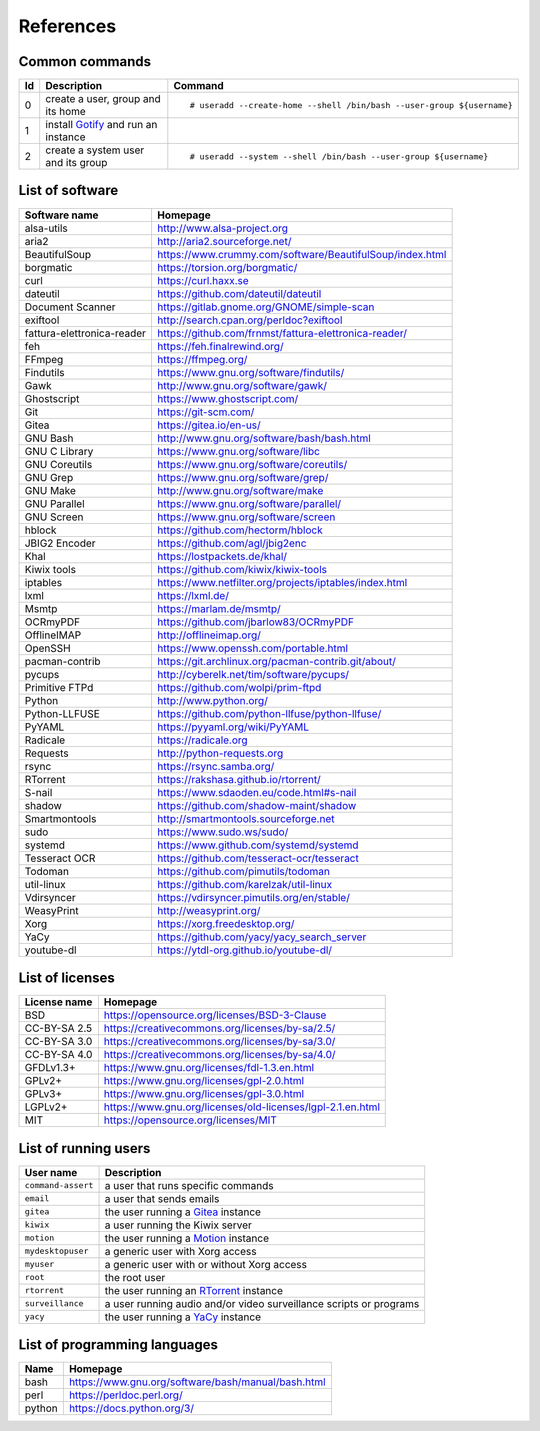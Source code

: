 References
==========

Common commands
---------------

+----+----------------------------------------------+------------------------------------------------------------------------+
| Id | Description                                  | Command                                                                |
+====+==============================================+========================================================================+
| 0  | create a user,                               | ::                                                                     |
|    | group and its home                           |                                                                        |
|    |                                              |     # useradd --create-home --shell /bin/bash --user-group ${username} |
|    |                                              |                                                                        |
+----+----------------------------------------------+------------------------------------------------------------------------+
| 1  | install                                      |                                                                        |
|    | `Gotify <https://github.com/gotify/server>`_ |                                                                        |
|    | and run an instance                          |                                                                        |
+----+----------------------------------------------+------------------------------------------------------------------------+
| 2  | create a system user and its group           | ::                                                                     |
|    |                                              |                                                                        |
|    |                                              |     # useradd --system --shell /bin/bash --user-group ${username}      |
|    |                                              |                                                                        |
+----+----------------------------------------------+------------------------------------------------------------------------+

List of software
----------------

==============================    =========================================================
Software name                     Homepage
==============================    =========================================================
alsa-utils                        http://www.alsa-project.org
aria2                             http://aria2.sourceforge.net/
BeautifulSoup                     https://www.crummy.com/software/BeautifulSoup/index.html
borgmatic                         https://torsion.org/borgmatic/
curl                              https://curl.haxx.se
dateutil                          https://github.com/dateutil/dateutil
Document Scanner                  https://gitlab.gnome.org/GNOME/simple-scan
exiftool                          http://search.cpan.org/perldoc?exiftool
fattura-elettronica-reader        https://github.com/frnmst/fattura-elettronica-reader/
feh                               https://feh.finalrewind.org/
FFmpeg                            https://ffmpeg.org/
Findutils                         https://www.gnu.org/software/findutils/
Gawk                              http://www.gnu.org/software/gawk/
Ghostscript                       https://www.ghostscript.com/
Git                               https://git-scm.com/
Gitea                             https://gitea.io/en-us/
GNU Bash                          http://www.gnu.org/software/bash/bash.html
GNU C Library                     https://www.gnu.org/software/libc
GNU Coreutils                     https://www.gnu.org/software/coreutils/
GNU Grep                          https://www.gnu.org/software/grep/
GNU Make                          http://www.gnu.org/software/make
GNU Parallel                      https://www.gnu.org/software/parallel/
GNU Screen                        https://www.gnu.org/software/screen
hblock                            https://github.com/hectorm/hblock
JBIG2 Encoder                     https://github.com/agl/jbig2enc
Khal                              https://lostpackets.de/khal/
Kiwix tools                       https://github.com/kiwix/kiwix-tools
iptables                          https://www.netfilter.org/projects/iptables/index.html
lxml                              https://lxml.de/
Msmtp                             https://marlam.de/msmtp/
OCRmyPDF                          https://github.com/jbarlow83/OCRmyPDF
OfflineIMAP                       http://offlineimap.org/
OpenSSH                           https://www.openssh.com/portable.html
pacman-contrib                    https://git.archlinux.org/pacman-contrib.git/about/
pycups                            http://cyberelk.net/tim/software/pycups/
Primitive FTPd                    https://github.com/wolpi/prim-ftpd
Python                            http://www.python.org/
Python-LLFUSE                     https://github.com/python-llfuse/python-llfuse/
PyYAML                            https://pyyaml.org/wiki/PyYAML
Radicale                          https://radicale.org
Requests                          http://python-requests.org
rsync                             https://rsync.samba.org/
RTorrent                          https://rakshasa.github.io/rtorrent/
S-nail                            https://www.sdaoden.eu/code.html#s-nail
shadow                            https://github.com/shadow-maint/shadow
Smartmontools                     http://smartmontools.sourceforge.net
sudo                              https://www.sudo.ws/sudo/
systemd                           https://www.github.com/systemd/systemd
Tesseract OCR                     https://github.com/tesseract-ocr/tesseract
Todoman                           https://github.com/pimutils/todoman
util-linux                        https://github.com/karelzak/util-linux
Vdirsyncer                        https://vdirsyncer.pimutils.org/en/stable/
WeasyPrint                        http://weasyprint.org/
Xorg                              https://xorg.freedesktop.org/
YaCy                              https://github.com/yacy/yacy_search_server
youtube-dl                        https://ytdl-org.github.io/youtube-dl/
==============================    =========================================================

List of licenses
----------------

=================    ============================================================
License name         Homepage
=================    ============================================================
BSD                  https://opensource.org/licenses/BSD-3-Clause
CC-BY-SA 2.5         https://creativecommons.org/licenses/by-sa/2.5/
CC-BY-SA 3.0         https://creativecommons.org/licenses/by-sa/3.0/
CC-BY-SA 4.0         https://creativecommons.org/licenses/by-sa/4.0/
GFDLv1.3+            https://www.gnu.org/licenses/fdl-1.3.en.html
GPLv2+               https://www.gnu.org/licenses/gpl-2.0.html
GPLv3+               https://www.gnu.org/licenses/gpl-3.0.html
LGPLv2+              https://www.gnu.org/licenses/old-licenses/lgpl-2.1.en.html
MIT                  https://opensource.org/licenses/MIT
=================    ============================================================

List of running users
---------------------

===================   ======================================================================================
User name             Description
===================   ======================================================================================
``command-assert``    a user that runs specific commands
``email``             a user that sends emails
``gitea``             the user running a `Gitea <https://gitea.io/en-us/>`_ instance
``kiwix``             a user running the Kiwix server
``motion``            the user running a `Motion <https://motion-project.github.io/index.html>`_ instance
``mydesktopuser``     a generic user with Xorg access
``myuser``            a generic user with or without Xorg access
``root``              the root user
``rtorrent``          the user running an `RTorrent <https://rakshasa.github.io/rtorrent/>`_ instance
``surveillance``      a user running audio and/or video surveillance scripts or programs
``yacy``              the user running a `YaCy <https://www.yacy.net/>`_ instance
===================   ======================================================================================

List of programming languages
-----------------------------

==============        ==============================================================
Name                  Homepage
==============        ==============================================================
bash                  https://www.gnu.org/software/bash/manual/bash.html
perl                  https://perldoc.perl.org/
python                https://docs.python.org/3/
==============        ==============================================================
